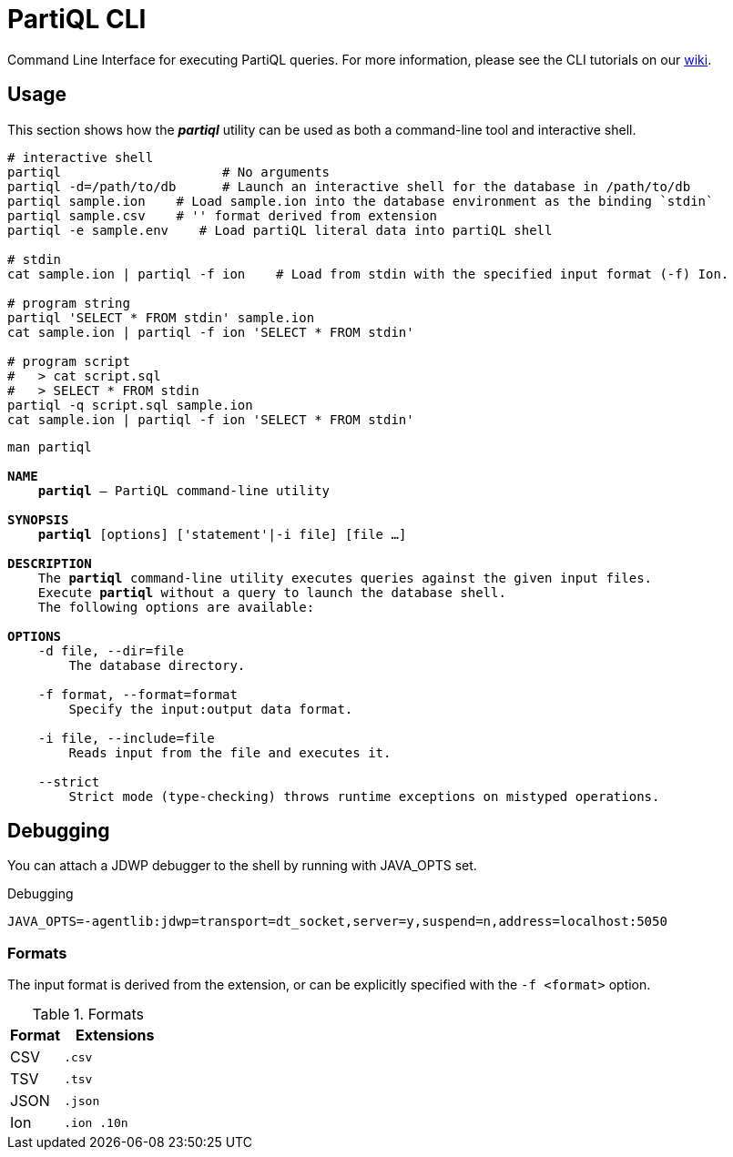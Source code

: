 = PartiQL CLI

Command Line Interface for executing PartiQL queries. For more information, please see the CLI tutorials on our xref:https://github.com/partiql/partiql-lang-kotlin/wiki[wiki].

== Usage

This section shows how the _**partiql**_ utility can be used as both a command-line tool and interactive shell.

[source,shell]
----
# interactive shell
partiql                     # No arguments
partiql -d=/path/to/db      # Launch an interactive shell for the database in /path/to/db
partiql sample.ion    # Load sample.ion into the database environment as the binding `stdin`
partiql sample.csv    # '' format derived from extension
partiql -e sample.env    # Load partiQL literal data into partiQL shell

# stdin
cat sample.ion | partiql -f ion    # Load from stdin with the specified input format (-f) Ion.

# program string
partiql 'SELECT * FROM stdin' sample.ion
cat sample.ion | partiql -f ion 'SELECT * FROM stdin'

# program script
#   > cat script.sql
#   > SELECT * FROM stdin
partiql -q script.sql sample.ion
cat sample.ion | partiql -f ion 'SELECT * FROM stdin'
----

[source,shell,subs=normal]
----
man partiql

**NAME**
    **partiql** -- PartiQL command-line utility

**SYNOPSIS**
    **partiql** [options] ['statement'|-i file] [file ...]

**DESCRIPTION**
    The **partiql** command-line utility executes queries against the given input files.
    Execute **partiql** without a query to launch the database shell.
    The following options are available:

**OPTIONS**
    -d file, --dir=file
        The database directory.

    -f format, --format=format
        Specify the input:output data format.

    -i file, --include=file
        Reads input from the file and executes it.

    --strict
        Strict mode (type-checking) throws runtime exceptions on mistyped operations.
----


== Debugging

You can attach a JDWP debugger to the shell by running with JAVA_OPTS set.

.Debugging
[source, shell]
----
JAVA_OPTS=-agentlib:jdwp=transport=dt_socket,server=y,suspend=n,address=localhost:5050
----

=== Formats

The input format is derived from the extension, or can be explicitly specified with the `-f <format>` option.

.Formats
[cols="1,2m"]
|===
| Format | Extensions

| CSV | .csv
| TSV | .tsv
| JSON | .json
| Ion | .ion .10n
|===

